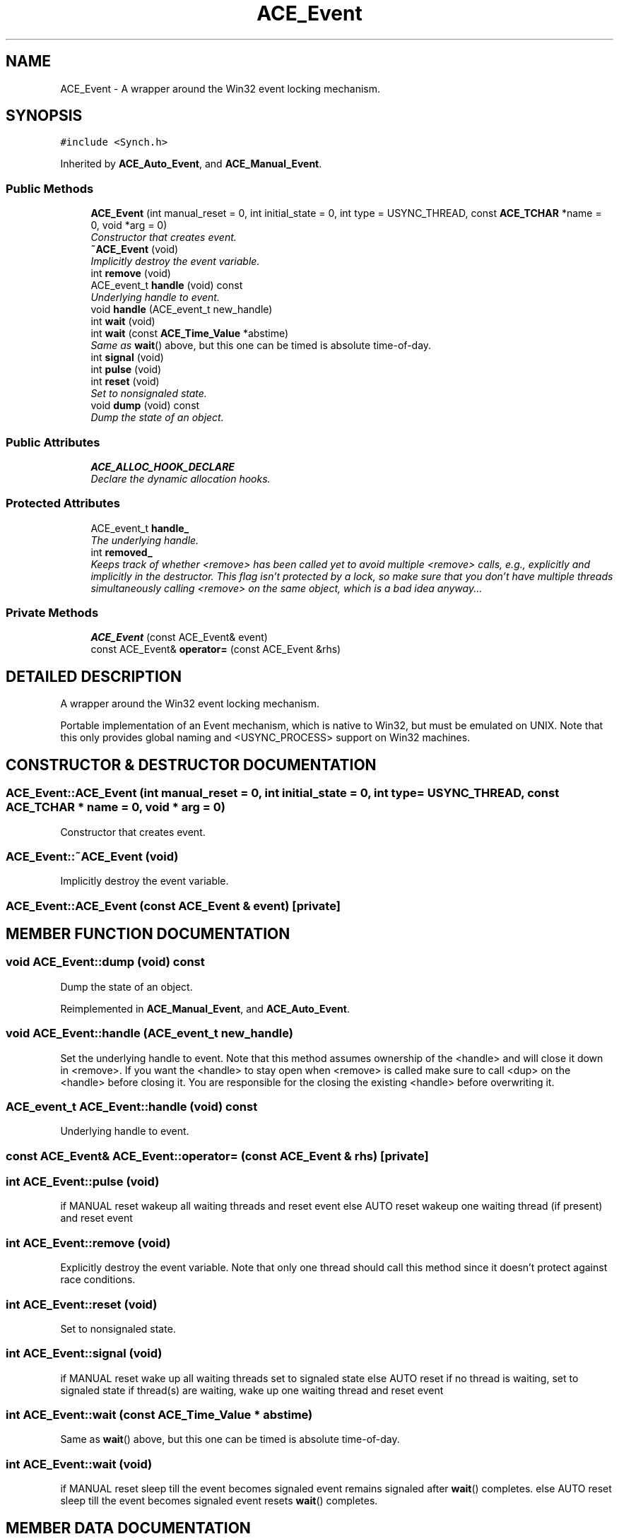 .TH ACE_Event 3 "5 Oct 2001" "ACE" \" -*- nroff -*-
.ad l
.nh
.SH NAME
ACE_Event \- A wrapper around the Win32 event locking mechanism. 
.SH SYNOPSIS
.br
.PP
\fC#include <Synch.h>\fR
.PP
Inherited by \fBACE_Auto_Event\fR, and \fBACE_Manual_Event\fR.
.PP
.SS Public Methods

.in +1c
.ti -1c
.RI "\fBACE_Event\fR (int manual_reset = 0, int initial_state = 0, int type = USYNC_THREAD, const \fBACE_TCHAR\fR *name = 0, void *arg = 0)"
.br
.RI "\fIConstructor that creates event.\fR"
.ti -1c
.RI "\fB~ACE_Event\fR (void)"
.br
.RI "\fIImplicitly destroy the event variable.\fR"
.ti -1c
.RI "int \fBremove\fR (void)"
.br
.ti -1c
.RI "ACE_event_t \fBhandle\fR (void) const"
.br
.RI "\fIUnderlying handle to event.\fR"
.ti -1c
.RI "void \fBhandle\fR (ACE_event_t new_handle)"
.br
.ti -1c
.RI "int \fBwait\fR (void)"
.br
.ti -1c
.RI "int \fBwait\fR (const \fBACE_Time_Value\fR *abstime)"
.br
.RI "\fISame as \fBwait\fR() above, but this one can be timed  is absolute time-of-day.\fR"
.ti -1c
.RI "int \fBsignal\fR (void)"
.br
.ti -1c
.RI "int \fBpulse\fR (void)"
.br
.ti -1c
.RI "int \fBreset\fR (void)"
.br
.RI "\fISet to nonsignaled state.\fR"
.ti -1c
.RI "void \fBdump\fR (void) const"
.br
.RI "\fIDump the state of an object.\fR"
.in -1c
.SS Public Attributes

.in +1c
.ti -1c
.RI "\fBACE_ALLOC_HOOK_DECLARE\fR"
.br
.RI "\fIDeclare the dynamic allocation hooks.\fR"
.in -1c
.SS Protected Attributes

.in +1c
.ti -1c
.RI "ACE_event_t \fBhandle_\fR"
.br
.RI "\fIThe underlying handle.\fR"
.ti -1c
.RI "int \fBremoved_\fR"
.br
.RI "\fIKeeps track of whether <remove> has been called yet to avoid multiple <remove> calls, e.g., explicitly and implicitly in the destructor. This flag isn't protected by a lock, so make sure that you don't have multiple threads simultaneously calling <remove> on the same object, which is a bad idea anyway...\fR"
.in -1c
.SS Private Methods

.in +1c
.ti -1c
.RI "\fBACE_Event\fR (const ACE_Event& event)"
.br
.ti -1c
.RI "const ACE_Event& \fBoperator=\fR (const ACE_Event &rhs)"
.br
.in -1c
.SH DETAILED DESCRIPTION
.PP 
A wrapper around the Win32 event locking mechanism.
.PP
.PP
 Portable implementation of an Event mechanism, which is native to Win32, but must be emulated on UNIX. Note that this only provides global naming and <USYNC_PROCESS> support on Win32 machines. 
.PP
.SH CONSTRUCTOR & DESTRUCTOR DOCUMENTATION
.PP 
.SS ACE_Event::ACE_Event (int manual_reset = 0, int initial_state = 0, int type = USYNC_THREAD, const \fBACE_TCHAR\fR * name = 0, void * arg = 0)
.PP
Constructor that creates event.
.PP
.SS ACE_Event::~ACE_Event (void)
.PP
Implicitly destroy the event variable.
.PP
.SS ACE_Event::ACE_Event (const ACE_Event & event)\fC [private]\fR
.PP
.SH MEMBER FUNCTION DOCUMENTATION
.PP 
.SS void ACE_Event::dump (void) const
.PP
Dump the state of an object.
.PP
Reimplemented in \fBACE_Manual_Event\fR, and \fBACE_Auto_Event\fR.
.SS void ACE_Event::handle (ACE_event_t new_handle)
.PP
Set the underlying handle to event. Note that this method assumes ownership of the <handle> and will close it down in <remove>. If you want the <handle> to stay open when <remove> is called make sure to call <dup> on the <handle> before closing it. You are responsible for the closing the existing <handle> before overwriting it. 
.SS ACE_event_t ACE_Event::handle (void) const
.PP
Underlying handle to event.
.PP
.SS const ACE_Event& ACE_Event::operator= (const ACE_Event & rhs)\fC [private]\fR
.PP
.SS int ACE_Event::pulse (void)
.PP
if MANUAL reset wakeup all waiting threads and reset event else AUTO reset wakeup one waiting thread (if present) and reset event 
.SS int ACE_Event::remove (void)
.PP
Explicitly destroy the event variable. Note that only one thread should call this method since it doesn't protect against race conditions. 
.SS int ACE_Event::reset (void)
.PP
Set to nonsignaled state.
.PP
.SS int ACE_Event::signal (void)
.PP
if MANUAL reset wake up all waiting threads set to signaled state else AUTO reset if no thread is waiting, set to signaled state if thread(s) are waiting, wake up one waiting thread and reset event 
.SS int ACE_Event::wait (const \fBACE_Time_Value\fR * abstime)
.PP
Same as \fBwait\fR() above, but this one can be timed  is absolute time-of-day.
.PP
.SS int ACE_Event::wait (void)
.PP
if MANUAL reset sleep till the event becomes signaled event remains signaled after \fBwait\fR() completes. else AUTO reset sleep till the event becomes signaled event resets \fBwait\fR() completes. 
.SH MEMBER DATA DOCUMENTATION
.PP 
.SS ACE_Event::ACE_ALLOC_HOOK_DECLARE
.PP
Declare the dynamic allocation hooks.
.PP
Reimplemented in \fBACE_Manual_Event\fR, and \fBACE_Auto_Event\fR.
.SS ACE_event_t ACE_Event::handle_\fC [protected]\fR
.PP
The underlying handle.
.PP
.SS int ACE_Event::removed_\fC [protected]\fR
.PP
Keeps track of whether <remove> has been called yet to avoid multiple <remove> calls, e.g., explicitly and implicitly in the destructor. This flag isn't protected by a lock, so make sure that you don't have multiple threads simultaneously calling <remove> on the same object, which is a bad idea anyway...
.PP


.SH AUTHOR
.PP 
Generated automatically by Doxygen for ACE from the source code.